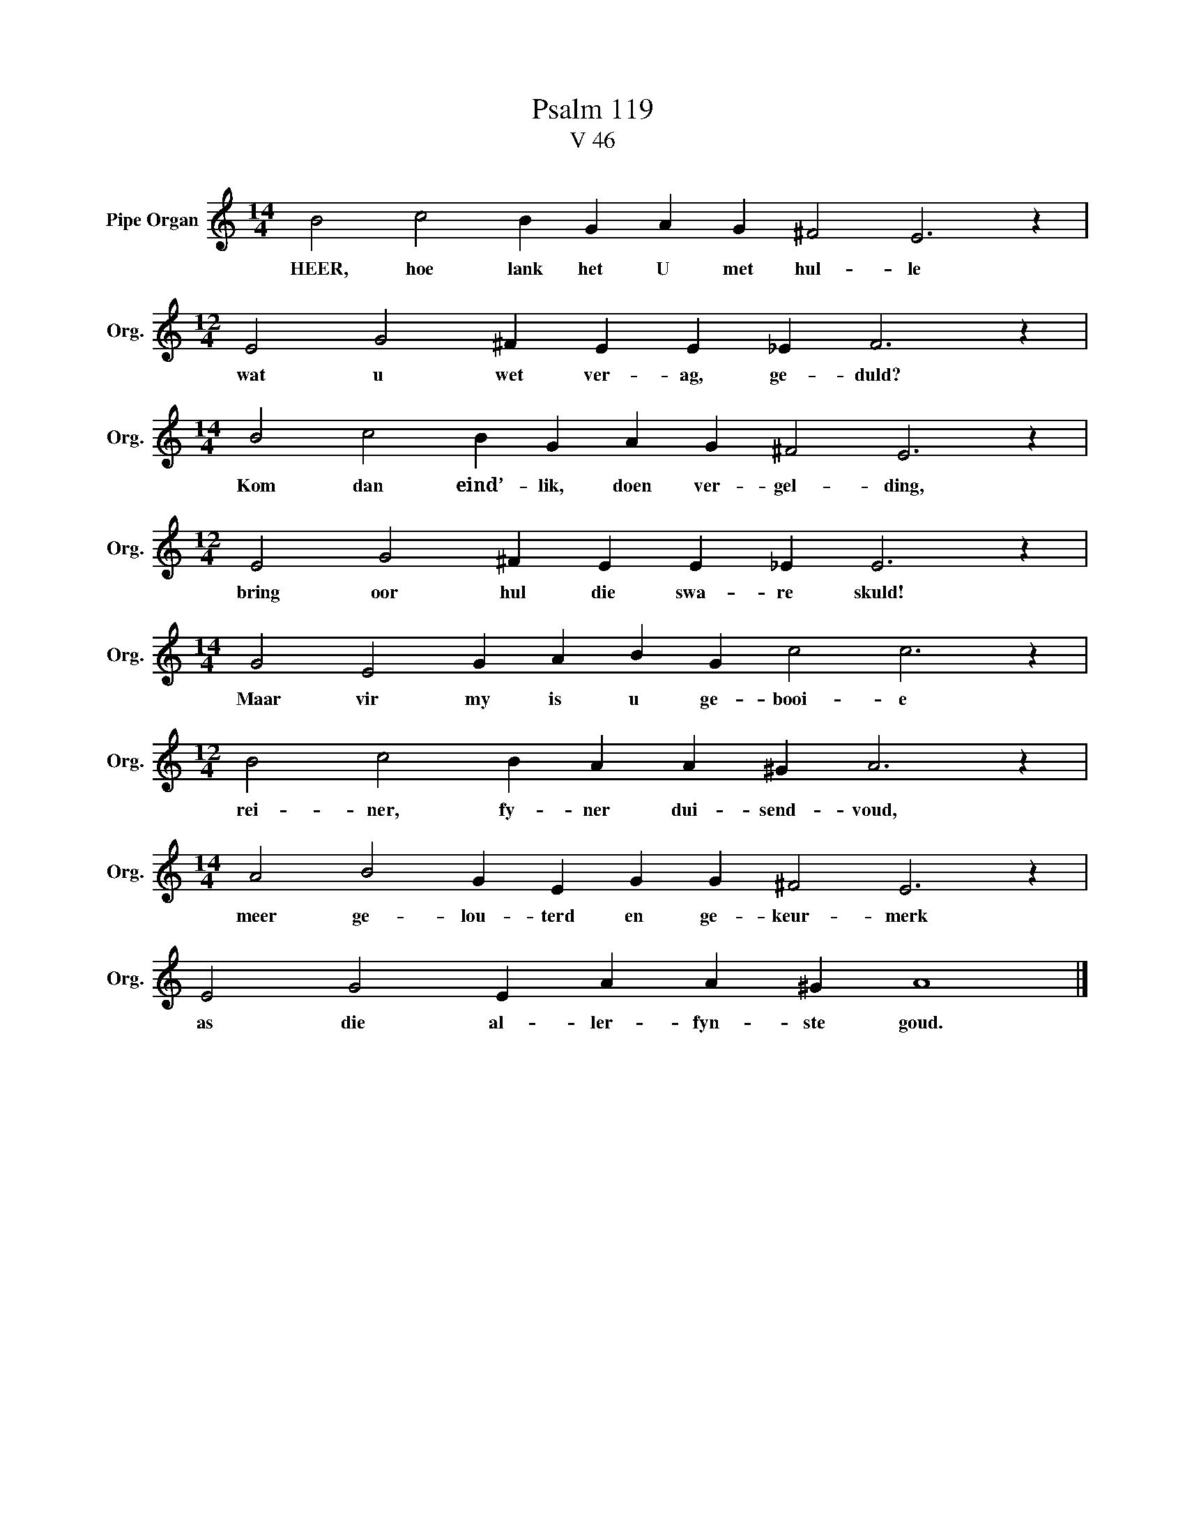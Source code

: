 X:1
T:Psalm 119
T:V 46
L:1/4
M:14/4
I:linebreak $
K:C
V:1 treble nm="Pipe Organ" snm="Org."
V:1
 B2 c2 B G A G ^F2 E3 z |$[M:12/4] E2 G2 ^F E E _E F3 z |$[M:14/4] B2 c2 B G A G ^F2 E3 z |$ %3
w: HEER, hoe lank het U met hul- le|wat u wet ver- ag, ge- duld?|Kom dan eind’- lik, doen ver- gel- ding,|
[M:12/4] E2 G2 ^F E E _E E3 z |$[M:14/4] G2 E2 G A B G c2 c3 z |$[M:12/4] B2 c2 B A A ^G A3 z |$ %6
w: bring oor hul die swa- re skuld!|Maar vir my is u ge- booi- e|rei- ner, fy- ner dui- send- voud,|
[M:14/4] A2 B2 G E G G ^F2 E3 z |$ E2 G2 E A A ^G A4 |] %8
w: meer ge- lou- terd en ge- keur- merk|as die al- ler- fyn- ste goud.|

